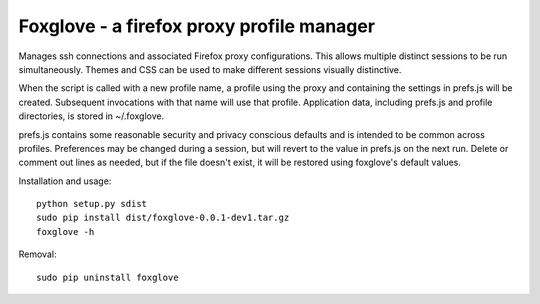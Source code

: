 Foxglove - a firefox proxy profile manager
=======================

Manages ssh connections and associated Firefox proxy configurations.
This allows multiple distinct sessions to be run simultaneously. Themes
and CSS can be used to make different sessions visually distinctive.

When the script is called with a new profile name, a profile using the proxy
and containing the settings in prefs.js will be created. Subsequent
invocations with that name will use that profile. Application data, including
prefs.js and profile directories, is stored in ~/.foxglove.

prefs.js contains some reasonable security and privacy conscious defaults and is
intended to be common across profiles. Preferences may be changed during a session,
but will revert to the value in prefs.js on the next run. Delete or comment out lines
as needed, but if the file doesn't exist, it will be restored using foxglove's default
values.

Installation and usage::

 python setup.py sdist
 sudo pip install dist/foxglove-0.0.1-dev1.tar.gz
 foxglove -h

Removal::

 sudo pip uninstall foxglove



